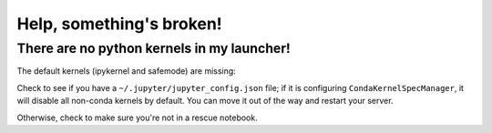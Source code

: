 ******************************
Help, something's broken!
******************************

========
There are no python kernels in my launcher!
========

The default kernels (ipykernel and safemode) are missing:

.. image:: img/help_no_launchers.png
  :width: 400
  :alt: Notebook with no kernels

Check to see if you have a ``~/.jupyter/jupyter_config.json`` file; if it is configuring ``CondaKernelSpecManager``,
it will disable all non-conda kernels by default. You can move it out of the way and restart your server.

Otherwise, check to make sure you're not in a rescue notebook.

